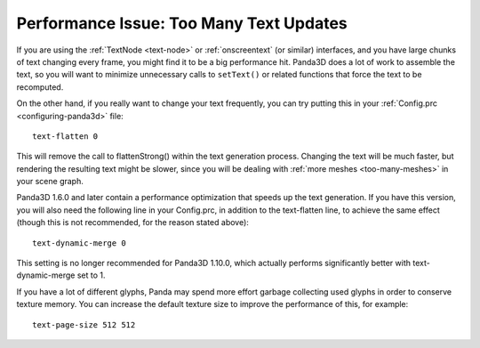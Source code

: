 .. _too-many-text-updates:

Performance Issue: Too Many Text Updates
========================================

If you are using the :ref:`TextNode <text-node>` or :ref:`onscreentext` (or
similar) interfaces, and you have large chunks of text changing every frame, you
might find it to be a big performance hit. Panda3D does a lot of work to
assemble the text, so you will want to minimize unnecessary calls to
``setText()`` or related functions that force the text to be recomputed.

On the other hand, if you really want to change your text frequently, you can
try putting this in your :ref:`Config.prc <configuring-panda3d>` file::

   text-flatten 0

This will remove the call to flattenStrong() within the text generation process.
Changing the text will be much faster, but rendering the resulting text might be
slower, since you will be dealing with :ref:`more meshes <too-many-meshes>` in
your scene graph.

Panda3D 1.6.0 and later contain a performance optimization that speeds up the
text generation. If you have this version, you will also need the following line
in your Config.prc, in addition to the text-flatten line, to achieve the same
effect (though this is not recommended, for the reason stated above)::

   text-dynamic-merge 0

This setting is no longer recommended for Panda3D 1.10.0, which actually
performs significantly better with text-dynamic-merge set to 1.

If you have a lot of different glyphs, Panda may spend more effort garbage
collecting used glyphs in order to conserve texture memory. You can increase
the default texture size to improve the performance of this, for example::

   text-page-size 512 512
